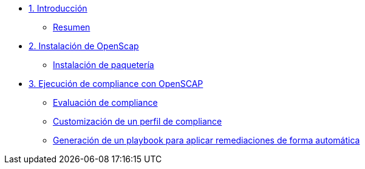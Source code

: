 * xref:01-introduccion.adoc[1. Introducción]
** xref:01-setup.adoc#resumen[Resumen]

* xref:02-Instalación.adoc[2. Instalación de OpenScap]
** xref:02-instalacion.adoc#instalacion[Instalación de paquetería]

* xref:03-compliance.adoc[3. Ejecución de compliance con OpenSCAP]
** xref:03-compliance.adoc#evaluacion[Evaluación de compliance]
** xref:03-compliance.adoc#customizacion[Customización de un perfil de compliance]
** xref:03-compliance.adoc#ansible[Generación de un playbook para aplicar remediaciones de forma automática]